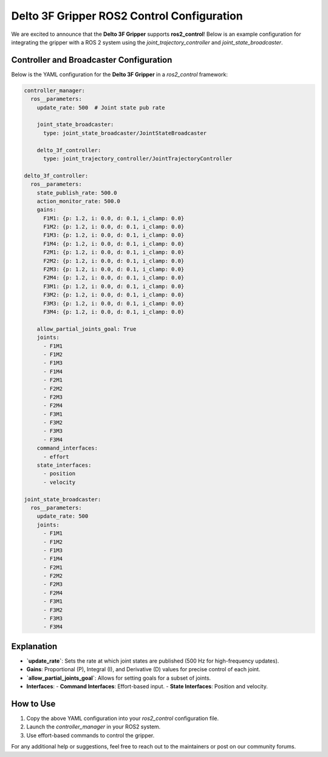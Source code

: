 Delto 3F Gripper ROS2 Control Configuration
===========================================

We are excited to announce that the **Delto 3F Gripper** supports **ros2_control**! Below is an example configuration for integrating the gripper with a ROS 2 system using the `joint_trajectory_controller` and `joint_state_broadcaster`.

Controller and Broadcaster Configuration
-----------------------------------------

Below is the YAML configuration for the **Delto 3F Gripper** in a `ros2_control` framework:

.. code-block:: yaml

   controller_manager:
     ros__parameters:
       update_rate: 500  # Joint state pub rate

       joint_state_broadcaster:
         type: joint_state_broadcaster/JointStateBroadcaster

       delto_3f_controller:
         type: joint_trajectory_controller/JointTrajectoryController

   delto_3f_controller:
     ros__parameters:
       state_publish_rate: 500.0
       action_monitor_rate: 500.0
       gains:
         F1M1: {p: 1.2, i: 0.0, d: 0.1, i_clamp: 0.0}
         F1M2: {p: 1.2, i: 0.0, d: 0.1, i_clamp: 0.0}
         F1M3: {p: 1.2, i: 0.0, d: 0.1, i_clamp: 0.0}
         F1M4: {p: 1.2, i: 0.0, d: 0.1, i_clamp: 0.0}
         F2M1: {p: 1.2, i: 0.0, d: 0.1, i_clamp: 0.0}
         F2M2: {p: 1.2, i: 0.0, d: 0.1, i_clamp: 0.0}
         F2M3: {p: 1.2, i: 0.0, d: 0.1, i_clamp: 0.0}
         F2M4: {p: 1.2, i: 0.0, d: 0.1, i_clamp: 0.0}
         F3M1: {p: 1.2, i: 0.0, d: 0.1, i_clamp: 0.0}
         F3M2: {p: 1.2, i: 0.0, d: 0.1, i_clamp: 0.0}
         F3M3: {p: 1.2, i: 0.0, d: 0.1, i_clamp: 0.0}
         F3M4: {p: 1.2, i: 0.0, d: 0.1, i_clamp: 0.0}

       allow_partial_joints_goal: True
       joints:
         - F1M1
         - F1M2
         - F1M3
         - F1M4
         - F2M1
         - F2M2
         - F2M3
         - F2M4
         - F3M1
         - F3M2
         - F3M3
         - F3M4
       command_interfaces:
         - effort
       state_interfaces:
         - position
         - velocity

   joint_state_broadcaster:
     ros__parameters:
       update_rate: 500
       joints:
         - F1M1
         - F1M2
         - F1M3
         - F1M4
         - F2M1
         - F2M2
         - F2M3
         - F2M4
         - F3M1
         - F3M2
         - F3M3
         - F3M4

Explanation
------------
- **`update_rate`**: Sets the rate at which joint states are published (500 Hz for high-frequency updates).
- **Gains**: Proportional (P), Integral (I), and Derivative (D) values for precise control of each joint.
- **`allow_partial_joints_goal`**: Allows for setting goals for a subset of joints.
- **Interfaces**:
  - **Command Interfaces**: Effort-based input.
  - **State Interfaces**: Position and velocity.

How to Use
-----------
1. Copy the above YAML configuration into your `ros2_control` configuration file.
2. Launch the `controller_manager` in your ROS2 system.
3. Use effort-based commands to control the gripper.

For any additional help or suggestions, feel free to reach out to the maintainers or post on our community forums.
